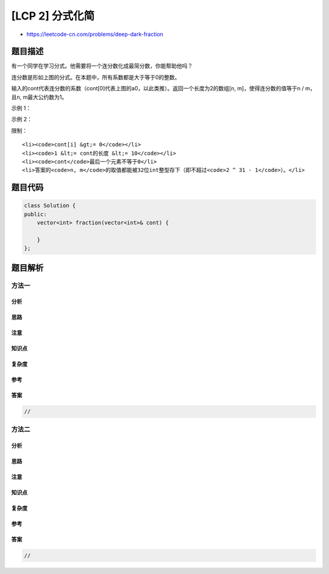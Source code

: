 [LCP 2] 分式化简
================

-  https://leetcode-cn.com/problems/deep-dark-fraction

题目描述
--------

.. raw:: html

   <p>

有一个同学在学习分式。他需要将一个连分数化成最简分数，你能帮助他吗？

.. raw:: html

   </p>

.. raw:: html

   <p>

.. raw:: html

   </p>

.. raw:: html

   <p>

连分数是形如上图的分式。在本题中，所有系数都是大于等于0的整数。

.. raw:: html

   </p>

.. raw:: html

   <p>

 

.. raw:: html

   </p>

.. raw:: html

   <p>

输入的cont代表连分数的系数（cont[0]代表上图的a0，以此类推）。返回一个长度为2的数组[n,
m]，使得连分数的值等于n / m，且n, m最大公约数为1。

.. raw:: html

   </p>

.. raw:: html

   <p>

 

.. raw:: html

   </p>

.. raw:: html

   <p>

示例 1：

.. raw:: html

   </p>

.. raw:: html

   <pre><strong>输入：</strong>cont = [3, 2, 0, 2]
   <strong>输出：</strong>[13, 4]
   <strong>解释：</strong>原连分数等价于3 + (1 / (2 + (1 / (0 + 1 / 2))))。注意[26, 8], [-13, -4]都不是正确答案。</pre>

.. raw:: html

   <p>

示例 2：

.. raw:: html

   </p>

.. raw:: html

   <pre><strong>输入：</strong>cont = [0, 0, 3]
   <strong>输出：</strong>[3, 1]
   <strong>解释：</strong>如果答案是整数，令分母为1即可。</pre>

.. raw:: html

   <p>

限制：

.. raw:: html

   </p>

.. raw:: html

   <ol>

::

    <li><code>cont[i] &gt;= 0</code></li>
    <li><code>1 &lt;= cont的长度 &lt;= 10</code></li>
    <li><code>cont</code>最后一个元素不等于0</li>
    <li>答案的<code>n, m</code>的取值都能被32位int整型存下（即不超过<code>2 ^ 31 - 1</code>）。</li>

.. raw:: html

   </ol>

题目代码
--------

.. code:: cpp

    class Solution {
    public:
        vector<int> fraction(vector<int>& cont) {

        }
    };

题目解析
--------

方法一
~~~~~~

分析
^^^^

思路
^^^^

注意
^^^^

知识点
^^^^^^

复杂度
^^^^^^

参考
^^^^

答案
^^^^

.. code:: cpp

    //

方法二
~~~~~~

分析
^^^^

思路
^^^^

注意
^^^^

知识点
^^^^^^

复杂度
^^^^^^

参考
^^^^

答案
^^^^

.. code:: cpp

    //
